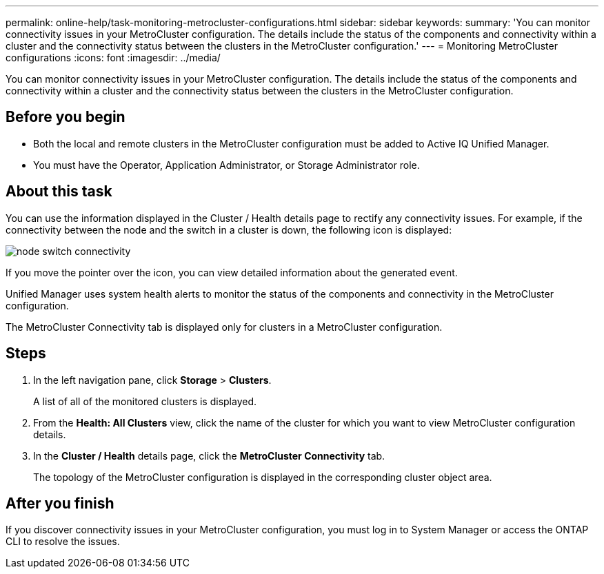 ---
permalink: online-help/task-monitoring-metrocluster-configurations.html
sidebar: sidebar
keywords: 
summary: 'You can monitor connectivity issues in your MetroCluster configuration. The details include the status of the components and connectivity within a cluster and the connectivity status between the clusters in the MetroCluster configuration.'
---
= Monitoring MetroCluster configurations
:icons: font
:imagesdir: ../media/

[.lead]
You can monitor connectivity issues in your MetroCluster configuration. The details include the status of the components and connectivity within a cluster and the connectivity status between the clusters in the MetroCluster configuration.

== Before you begin

* Both the local and remote clusters in the MetroCluster configuration must be added to Active IQ Unified Manager.
* You must have the Operator, Application Administrator, or Storage Administrator role.

== About this task

You can use the information displayed in the Cluster / Health details page to rectify any connectivity issues. For example, if the connectivity between the node and the switch in a cluster is down, the following icon is displayed:

image::../media/node-switch-connectivity.gif[]

If you move the pointer over the icon, you can view detailed information about the generated event.

Unified Manager uses system health alerts to monitor the status of the components and connectivity in the MetroCluster configuration.

The MetroCluster Connectivity tab is displayed only for clusters in a MetroCluster configuration.

== Steps

. In the left navigation pane, click *Storage* > *Clusters*.
+
A list of all of the monitored clusters is displayed.

. From the *Health: All Clusters* view, click the name of the cluster for which you want to view MetroCluster configuration details.
. In the *Cluster / Health* details page, click the *MetroCluster Connectivity* tab.
+
The topology of the MetroCluster configuration is displayed in the corresponding cluster object area.

== After you finish

If you discover connectivity issues in your MetroCluster configuration, you must log in to System Manager or access the ONTAP CLI to resolve the issues.
